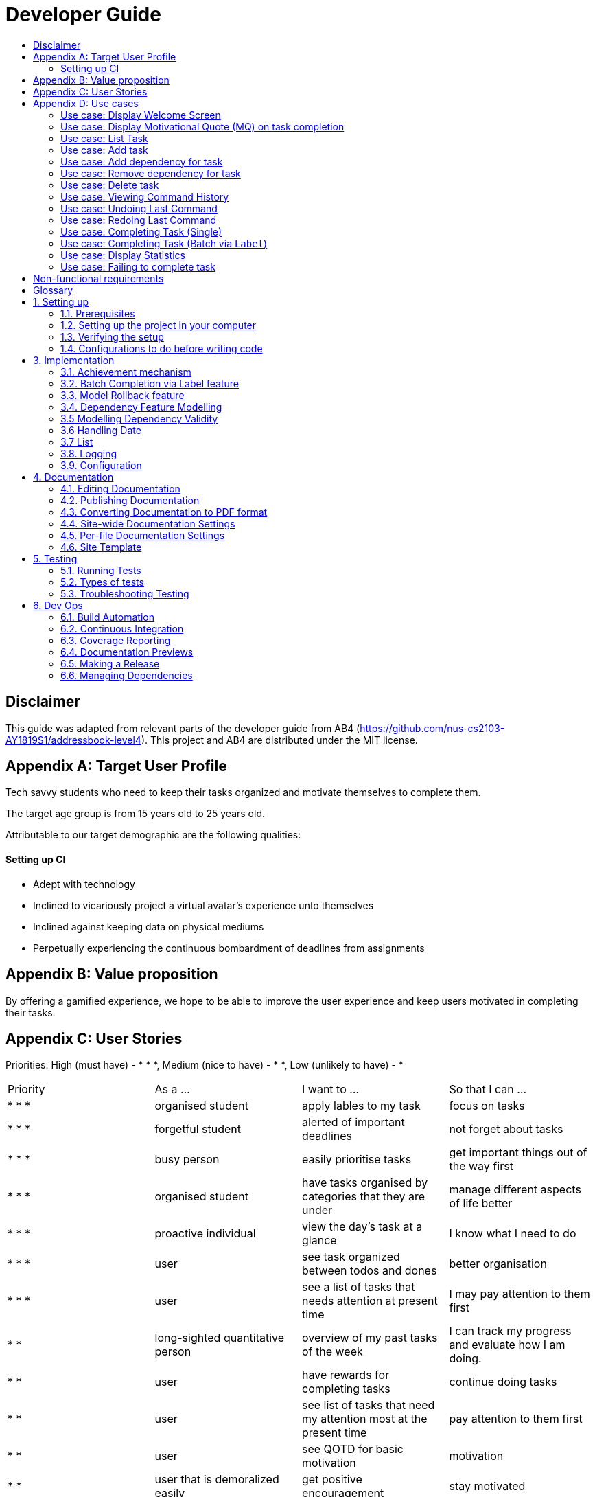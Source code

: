 # Developer Guide
:site-section: DeveloperGuide
:toc:
:toc-title:
:imagesDir: images
:repoURL: https://github.com/CS2103-AY1819S1-F11-3/main
:stylesDir: stylesheets
:xrefstyle: full
ifdef::env-github[]
:tip-caption: :bulb:
:note-caption: :information_source:
:warning-caption: :warning:
:experimental:
endif::[]
:repoURL: https://github.com/se-edu/addressbook-level4/tree/master

## Disclaimer
This guide was adapted from relevant parts of the developer guide from AB4 (https://github.com/nus-cs2103-AY1819S1/addressbook-level4). This project and AB4 are distributed under the MIT license.

## Appendix A: Target User Profile

Tech savvy students who need to keep their tasks organized and motivate themselves to complete them.

The target age group is from 15 years old to 25 years old.

Attributable to our target demographic are the following qualities:

==== Setting up CI

  * Adept with technology
  * Inclined to vicariously project a virtual avatar's experience unto themselves
  * Inclined against keeping data on physical mediums
  * Perpetually experiencing the continuous bombardment of deadlines from assignments

## Appendix B: Value proposition

By offering a gamified experience, we hope to be able to improve the user experience and keep users motivated in completing their tasks.

## Appendix C: User Stories
Priorities: High (must have) - * * *, Medium (nice to have) - * *, Low (unlikely to have) - *
|===
| Priority   | As a ...  | I want to ... | So that I can ...
| * * * | organised student | apply lables to my task | focus on tasks
| * * * | forgetful student | alerted of important deadlines | not forget about tasks
| * * * | busy person | easily prioritise tasks | get important things out of the way first
| * * * | organised student | have tasks organised by categories that they are under | manage
different aspects of life better
| * * * | proactive individual | view the day's task at a glance | I know what I need to do
| * * * | user | see task organized between todos and dones | better organisation
| * * * | user | see a list of tasks that needs attention at present time| I may pay attention to
them first
| * * | long-sighted quantitative person |  overview of my past tasks of the week | I can track
my progress and evaluate how I am doing.
|* * | user | have rewards for completing tasks | continue doing tasks
|* *| user | see list of tasks that need my attention most at the present time | pay attention to
 them first
| * * | user | see QOTD for basic motivation | motivation
| * * | user that is demoralized easily | get positive encouragement |stay motivated
| * * | user | negative reinforcement  | stay motivated
|* *| user | statistics function | keep track of progress
| * * | user | insights function | keep track of progress
|* *| competitive user | compete with friends | challenge myself and peers
| * | person without arms | have the computer interpret my words | type with my toes
| * | person who hates rules | enter tasks in a specified format and computer should interpret for me | easy addition of tasks
| * | visual person | colour coding in tasks | visually discern between tasks
| * | user | feedback on completion of tasks | better plan ways to handle tasks
| * | lazy student | provide intuitive information about the chaining to tasks | easy to tell end of task
| * | user | customize persona | make tasks seem more personal
| * | unmotivated student | see tasks creatively explosively destroy themselves | derive more enjoyment
|===

## Appendix D: Use cases
Only features that require more than a few steps to implement will be shown.

### Use case: Display Welcome Screen
#### MSS
.  User logs in successfully
.  Application fetches QOTD and shows it.
.  Application then displays **10** tasks sorted by ascending deadline.

Use case ends.

#### Extensions

* 3a. There are less than **10** tasks available
** 3a1. Let the number of tasks available be `n`, then `n` tasks will be shown.

Use case ends.

* 3b. There are multiple tasks with the same deadline.
** 3b1. Tie will be broken by the lexicographic order of Task name
** 3b2. If multiple tasks have the same lexicographic order, the outputted task will be
non-deterministic

Use case ends.

### Use case: Display Motivational Quote (MQ) on task completion
#### MSS
. User marks task as complete.
. Application shows MQ.

Use case ends.

#### Extensions

* 1a. User marks multiple tasks as complete.
** 1a1. Application still shows only one MQ.

Use case ends.

### Use case: List Task
#### MSS
. User requests to list tasks, fulfilling a (potentially empty) set of criteria.
. Application shows a list of corresponding tasks.

Use case ends.

#### Extensions
* 1a. No matches found.
** 1a1. Application informs user that no tasks matching the specified criteria have been found.

Use case ends.

### Use case: Add task
#### MSS
. User requests to add a task in the list
. Application adds the task

Use case ends.

#### Extensions
* 1a. The task already exists.
** 1a1. Application shows an error message.

Use case resumes at step 1 in MSS.

* 1b. The user enters the add command in a wrong format.
** 1b1. Application shows an error message.

Use case resumes at step 1 in MSS.

### Use case: Add dependency for task
#### MSS
. User requests to add a dependency between tasks
. Application adds the task dependency

Use case ends.

#### Extensions
* 1a. The additional task dependency creates a cyclic dependency
** 1a1. Application shows an error message, rejects the additional task dependency

Use case resumes at step 1 in MSS.

* 1b. The user enters the add dependency command in a wrong format.
** 1b1. Application shows an error message.

Use case resumes at step 1 in MSS.

### Use case: Remove dependency for task
#### MSS
. User requests to remove a dependency between tasks
. Application removes the task dependency

Use case ends.

#### Extensions
* 1a. The user enters the remove dependency command in a wrong format.
** 1a1. Application shows an error message.

Use case resumes at step 1 in MSS.

### Use case: Delete task
#### MSS
. User requests to delete a task with a particular index
. Application deletes the task

Use case ends.

#### Extensions
* 1a. A task with the specified index does not exist.
** 1a1. Application shows an error message.

Use case resumes at step 1 in MSS.

* 1b. The task with the specified index is already deleted.
** 1b1. Application shows an error message.

Use case resumes at step 1 in MSS.

### Use case: Viewing Command History
#### MSS
. User requests to view command history.
. Application displays command history.

Use case ends.

#### Extensions
* 1a. Command history is empty.
** 1a1. Application informs user that there is no command history.

Use case ends.

### Use case: Undoing Last Command
#### MSS
. User requests undoing last command.
. Application resets state to before last state-changing command.

Use case ends.

#### Extensions
* 1a. Command history is empty.
** 1a1. Application informs user that there is no past history to undo.

Use case ends.

### Use case: Redoing Last Command
#### MSS
. User requests redoing last command.
. Application resets state to before last state-changing command was undone.

Use case ends.

#### Extensions
* 1a. The immediately preceding command (ignoring redone undos) is not an undo command
** 1a1. Application informs user that there is no undo to redo.

Use case ends.

### Use case: Completing Task (Single)
#### MSS
. User marks task as complete.
. Application reports both points earned and current points to user.

#### Extensions
* 1a. An error occurs, causes one of the task to not be completed
** 1a1. Application displays error message, no points are earned either.

* 2a. User earns enough points to level up
** 2a1. Application displays a congratulatory message, current points, and points earned to user.

### Use case: Completing Task (Batch via `Label`)
#### MSS
. User marks a batch of tasks with the same specified `Label` as complete.
. Application reports both points earned and current points to user.

#### Extensions
* 1a. An error occurs, causes one of the tasks to not be able to be completed
** 1a1. Application displays an error message, resetting the batch of tasks to their
pre-completed state and no points are earned.

* 2a. User earns enough points to level up
** 2a1. Application displays a congratulatory message, current points, and points earned to user.

### Use case: Display Statistics
#### MSS
. User requests for statistics.
. Application fetches data and displays statistics.

#### Extensions
* 2a. There are no statistics.
** 2a1. Application displays a flavour text explaining that the user needs to complete a task first to get statistics.

Use case ends.

### Use case: Failing to complete task
#### MSS
. User fails to complete tasks on time
. Application displays points lost and current current points to user.

#### Extensions
* 2a. User loses enough points that it level down.
    * 2a1. Application displays a warning message, current points, and points lost to user.

Use case ends.

## Non-functional requirements
- There should be no noticable lag when typing on the command line.
- Should work on any mainstream OS as long as it has Java 9 or higher installed.
- Storage of application data will be in a text file.
- Should be able to hold up to 1000 tasks without a noticable decline in performance.
- Should not take more than 3 seconds to complete a command.
- System should be maintainable with proper documentation.
- Proper feedback to user when error occurs.

## Glossary

A glossary serves to ensure that all stakeholders have a common understanding of the noteworthy terms, abbreviation, acronyms etc.

|===
| Word         | Meaning

|   Task
| A piece of work to be completed and is registered by the user

| Application  |  Refers to the CLI application registered by the user
|Mainstream OS    | Windows, Linux, Unix, OS-X
|Points | A unit of measurement to measure current experience
| Level | A larger unit of measurement to measure experience.
|===

## 1. Setting up

### 1.1. Prerequisites
JDK 9 or later

JDK 10 on Windows will fail to run tests in headless mode due to a JavaFX bug. Windows developers are highly recommended to use JDK 9.
IntelliJ IDE

IntelliJ by default has Gradle and JavaFx plugins installed.
Do not disable them. If you have disabled them, go to File > Settings > Plugins to re-enable them.

### 1.2. Setting up the project in your computer
Fork this repo, and clone the fork to your computer

Open IntelliJ (if you are not in the welcome screen, click File > Close Project to close the existing project dialog first)

Set up the correct JDK version for Gradle

Click Configure > Project Defaults > Project Structure

Click New… and find the directory of the JDK

Click Import Project

Locate the build.gradle file and select it. Click OK

Click Open as Project

Click OK to accept the default settings

Open a console and run the command gradlew processResources (Mac/Linux: ./gradlew processResources). It should finish with the BUILD SUCCESSFUL message.
This will generate all resources required by the application and tests.

Open XmlAdaptedtask.java and MainWindow.java and check for any code errors

Due to an ongoing issue with some of the newer versions of IntelliJ, code errors may be detected even if the project can be built and run successfully

To resolve this, place your cursor over any of the code section highlighted in red. Press ALT+ENTER, and select Add '--add-modules=…' to module compiler options for each error

Repeat this for the test folder as well (e.g. check XmlUtilTest.java and HelpWindowTest.java for code errors, and if so, resolve it the same way)

### 1.3. Verifying the setup
Run the seedu.address.MainApp and try a few commands

Run the tests to ensure they all pass.

### 1.4. Configurations to do before writing code
#### 1.4.1. Configuring the coding style
This project follows oss-generic coding standards. IntelliJ’s default style is mostly compliant with ours but it uses a different import order from ours. To rectify,

Go to File > Settings… (Windows/Linux), or IntelliJ IDEA > Preferences… (macOS)

Select Editor > Code Style > Java

Click on the Imports tab to set the order

For Class count to use import with '*' and Names count to use static import with '*': Set to 999 to prevent IntelliJ from contracting the import statements

For Import Layout: The order is import static all other imports, import java.*, import javax.*, import org.*, import com.*, import all other imports. Add a <blank line> between each import

Optionally, you can follow the UsingCheckstyle.adoc document to configure Intellij to check style-compliance as you write code.

#### 1.4.2. Updating documentation to match your fork
After forking the repo, the documentation will still have the SE-EDU branding and refer to the se-edu/addressbook-level4 repo.

If you plan to develop this fork as a separate product (i.e. instead of contributing to se-edu/addressbook-level4), you should do the following:

Configure the site-wide documentation settings in build.gradle, such as the site-name, to suit your own project.

Replace the URL in the attribute repoURL in DeveloperGuide.adoc and UserGuide.adoc with the URL of your fork.

#### 1.4.3. Setting up CI
Set up Travis to perform Continuous Integration (CI) for your fork. See UsingTravis.adoc to learn how to set it up.

After setting up Travis, you can optionally set up coverage reporting for your team fork (see UsingCoveralls.adoc).

Coverage reporting could be useful for a team repository that hosts the final version but it is not that useful for your personal fork.
Optionally, you can set up AppVeyor as a second CI (see UsingAppVeyor.adoc).

Having both Travis and AppVeyor ensures your App works on both Unix-based platforms and Windows-based platforms (Travis is Unix-based and AppVeyor is Windows-based)

#### 1.4.4. Getting started with coding
When you are ready to start coding,

Get some sense of the overall design by reading Section 2.1, “Architecture”.

Take a look at Appendix A, Suggested Programming Tasks to Get Started.

## 3. Implementation
This section describes some noteworthy details on how certain features are implemented.

### 3.1. Achievement mechanism

#### 3.1.1. Structural Overview
The achievement mechanism is facilitated by `AchievementRecord`. TaskManager is now composed of a `UniqueTaskList` as
well as an `AchievementRecord`. It stores the achievement information of the user internally with an `Xp` field and a
`Level` field. +
 +
When the task manager application runs for the first time, it is initialized at 0 xp and level 1, xp and level
information in `AchievementRecord` are updated subsequently when tasks are completed. +
 +
The storage of the `AchievementRecord` is facilitated by `XmlAdaptedAchievementRecord` which is saved together with
the list of `XmlAdaptedTask` in the `SerializableTaskManager`. +
 +
Integration of AchievementRecord in Model component:

image::AchievementModel.png[width="1200"]


#### 3.1.2. Basic Mechanism
An `updateTaskStatus` method is implemented in `ModelManager` and exposed in the `Model` interface, this method is
called in the execution of complete command. Upon completion of a task, the status of task is updated to COMPLETED,
along with that, the `AchievementRecord` is also updated with higher Xp. `AchievementRecord` implements the operations
`updateXp`, `getMatchingLevel` and `updateLevelWithXp` to update xp, recalculate the level corresponding to the
new Xp value and update level information. +
 +
Sequence diagram of the achievement mechanism:

image::AchievementSequence1.png[width="1200"]

image::AchievementSequence2.png[width="1200"]

Activity diagram of updating of xp and level:

image::AchievementActivity.png[width="1200"]


#### 3.1.3. Event-driven Interaction with other components

The achievement mechanism follows the event-driven interaction of model component with Storage and UI components.
When a task is marked as complete, both the `UniqueTaskList` and the `AchievementRecord` of the task manager is updated
to reflect the new status of the task and the new xp and level information. A `TaskManagerChangedEvent` is then posted
to `EventsCenter` and handled by both Storage and UI components to save the changes and feedback to user. +
 +
On top of the `TaskManagerChangedEvent`, an `AchievementLevelChangedEvent` would be posted by the Model component as
well, if the user levels up with the newly added xp. This event will be handled by UI component to display a
congratulatory message to user. (to be implemented in v1.3)

#### 3.1.4. Design Considerations

Aspect: Associations Among `TaskManager`,`UniqueTaskList` and `AchievementRecord` +

* Alternative 1 (current choice): Integrate `AchievementRecord` into `TaskManager` as an additional field besides the
existing `UniqueTaskList`.
    ** Pros: Easy to implement, greater efficiency. As xp and level change always come together with task status change,
    we can update both the `UniqueTaskList` and `AchievementRecord` then save the `TaskManager` only once. Undo/redo
    commands that revert the status tasks would revert the xp and level as well, matching between task status and
    corresponding achievements is guaranteed.
    ** Cons: `TaskManager` now has another reason of change, breaks Single Responsibility Principle.

* Alternative 2: Implement `AchievementRecord` as another component outside of `TaskManager` and let them communicate
with events.
    ** Pros: Follows Single Responsibility Principle. `TaskManager` handles only task operations, achievement
     information is handled by `AchievementRecord` independently.
     ** Cons: Logic is duplicated twice. For example, we would need to implement a `VersionedAchievementRecord` besides
     the current `VersionedTaskManager` to support undo/redo. A lot of overhead will result from the communication
     between `TaskManager` and `AchievementRecord` as well.

### 3.2. Batch Completion via Label feature
#### 3.2.1. Current Implementation

The batch completion mechanism is facilitated by `CompleteCommand`.
It extends `Command` and encapsulates the internal logic of finding task and completing multiple
tasks atomically.

Additionally, in order to facilitate the finding of task and completing tasks atomically, the
following auxiliary classes have been created / extended as a result:

* `LabelMatchesKeywordPredicate` -- Extension of the functional interface `Predicate<E>`
** This class is required to encapsulate the logic of determining if a task has a `Label` matching
the desired `Label`.

*Updated*

* `Model` -- Extends with a rollback() method
* `ModelManager` -- Extends with a rollback() method
* `VersionedTaskManager` -- Implements a rollback() method
* `CompleteCommandParser` -- Extended to parse two different formats, `Index` and `Label` based
commands

These are the methods in the CompleteCommand class supporting the batch completion:

* `#completeAllTasksReturnStringOfTasks(Model)`
* `#completeOneTaskReturnStringOfTasks(Task, Model)`

[NOTE]
The `CompleteCommand` class has two overloaded constructors, one taking in a
`Task<Predicate>` and another taking in an `Index` to support polymorphic behavior for both a
single operation and batch operation.
These operations are exposed in the `CompleteCommand` class via `CompleteCommand#execute(...)`.

Given below is an example usage scenario and how the undo/redo mechanism behaves at each step.

_Premise: The application has several tasks tagger with the `Label::many`._

Step 1. The user executes `complete l/many` command to complete all the tasks labelled `many`.

Step 1.1. The argument `String` is passed to  the `CompleteCommandParser`, which checks to see
if the user's input contains a label, then calls `CompleteCommandParser#parseLabel(...)`. As a
result a new `CompleteCommand` instance containing a  `LabelMatchesKeywordPredicate` which
will only test true against a `Task` containing a `Label::many`.

Step 1.2. A chain of event triggers, ultimately calling `CompleteCommand#execute(...)` for the
created instance. Subsequently `CompleteCommand#completeAllTasksReturnStringOfTasks(...)` is
called which handles the logic for updating all valid completable tasks matching the predicate.

image::CompleteViaLabelOnFail.png[width="1200"]

[NOTE]
If a command fails its execution, it will call `Model#rollbackTaskManager()`, so
all current changes will be reset to the latest commit / state in `taskManagerStateList`.

image::CompleteViaLabelOnSuccess.png[width="1200"]

Step 1.2.1 If all tasks are updated successful, `Model#commit()` will be called.

Step 2. The user sees all tasks previously displayed on the screen which matches the label change
it's status to `COMPLETED`

#### 3.2.2. Design Considerations

##### 3.2.2.1. Aspect: Implementation of atomicity

* **Alternative 1 (current choice):** Calling `Model#rollback()` when an exception is caught,
otherwise `Model#commit()`
** Pros: This implementation defensively codes for scenarios where exceptions are thrown, thus
ensuring that no half-done batch operation may left.
** Cons: Increases coupling of components.
* **Alternative 2:** Doing a check on all tasks and only proceeding to update the model and
commit if deemed that all tasks can be completed successfully else throw an exception.
** Pros: Reduces coupling.
** Cons: Unable to handle unforeseen failure to complete, resulting in a partially committed
batch operation.

##### 3.2.2.2. Aspect: Handling different CompleteCommand behaviour

* **Alternative 1 (current choice):** Overloading the constructors and implement the logic for
both behaviours within.
** Pros: Groups possibly tightly coupled code together into a single class; thus reducing
coupling.
** Cons: Possibly goes against the Seperations of Concerns principle.
* **Alternative 2 (possible enhancement):** Implementing `CompleteCommand` as a interface and
creating two separate
classes for each of the behaviours.
** Pros: Clear separation of concern.
** Cons: Harder to design properly.

##### 3.2.2.3. Aspect: Representation of predicate to be stored by CompleteCommand

* **Alternative 1 (current choice):** As an explicit implemented class
`LabelMatchesKeywordPredicate`.
** Pros: Notion of equality can be overload, making testing for equality in every class composing
 the class able to check for structural equality.
** Cons: Creation of an extra class requires more understanding by developers to pick up the
quirks as opposed to commonly recognised _Alternative 2_
* **Alternative 2:** Declaration of predicate as an anonymous function
** Pros: Easily understood by developers who are familiar with Functional Interfaces being Single
 Abstract Methods.
** Cons: Inability to properly check for equality.

### 3.3. Model Rollback feature
#### 3.3.1. Current Implementation

Allows for any uncommitted changes to be discarded.

* `Model` -- Extends with a `rollback()` method
* `ModelManager` -- Extends with a `rollback()` method
* `VersionedTaskManager` -- Implements a `rollback()` method

When `VersionedTaskManager#Rollback()` is called, the current data is reset to the state of the
latest commit. Internally, `VersionedTaskManager#resetDate(...)` is called to reset the data to
the latest commit, also the `currentStatePointer` is set to point at the index of the latest
commit in `taskManagerStateList`.


### 3.4. Dependency Feature Modelling
#### 3.4.1. Current Implementation
The dependency mechanism is facilitated by an embedded dependency object. This object internally represents dependency with
a hashset that contains the hashcode of the object that the task is dependent upon.

image::DependencyCommandSequenceDiagram.png[width="1200"]

#### 3.4.2 Design Considerations
##### Aspect: Modelling of the embedded dependency object.

* ** Alternative 1(current choice):** Add a new string of the hashcode into the hashset.
** Pros: Simple to implement. There is no task creation propogation when task dependency is added. (refer to alternative 2).
Easy to reform the dependency graph.
** Cons: Some functions such as UI display might require a details of the dependee task. Additional complexity incurred when
finding details of the dependee task given its hashcode.

* ** Alternative 2: **Add (a reference to) the dependant Task object into the hashset.
** Pros: It allows an easy reference to the task object. Allows creation of a real-time dependency graph, which is referenced
to rather than recreated every time a topological sort or a cyclical check is needed.
** Cons: Introduces unnecessary complications.
*** When saving to storage, the hashcodes needs to be retrieved. But when retrieving from storage, the parser needs to first load the dependencies
as a set of hashcodes, and can only perform the tasks reference once all tasks are instantiated from storage.
*** Tasks are immutable, so whenever a task dependency is added, all connected components of the graph needs to be reinstantiated.
i.e. Task A has a new dependency. Task A has to be recreated with the additional dependency. After this new task is created, all
other tasks that depends on A has to be recreated.



### 3.5 Modelling Dependency Validity
#### 3.5.1 Current Implementation
The dependency graph is the graph representing the dependencies between the task objects. A graph model needs to be created
so useful functions can be implemented such as cyclic and topological sort.

#### 3.5.2 Design Considerations
##### Aspect: Real-time graph or graph instantiated on function call.
* **Alternative 1(current choice):** Graph is only instantiated when needed.
** Pros: Graph does not have to be updated or maintained.
** Cons: Slight increase in latency, but mitigated by the fact that it is likely that a typical user won't
have an extremely large amount of tasks.
* ** Alternative 2:** Graph created on start-up and maintained during run-time.
*** Pros: Slightly faster speed for dependency related commands.
*** Cons: Upkeep of graph is slightly more complex to implement, only for a slightly shorter run-time

##### Aspect: Task dependency modelled as a graph
* **Alternative 1(current choice):** Using a graph.
** Pros: With a graph, major problems with task dependency can be identified. The most major problem is
cyclic dependency, which is when a set of tasks have a dependency to each other and hence they cannot be completed because they
depend on each other.
A topological sort can also be performed on the graph to order tasks by the number of dependencies.
** Cons: nil


### 3.6 Handling Date
Time is of key importance when dealing with the `TaskManager`. We implement and represent time using the ubiquitous
`Date` class in Java. The class `DueDate` internally uses the `Date` class, and harnesses built in capabilities such as
date comparison. The precision of time for tasks is to the minute, that is the `AddCommand` can accept a `DueDate`
accurate to the minute.

### 3.7 List

The functionality of the default `list` command is as expected (and documented), that is all tasks are listed.
The date filters are dependent on the due date of the task, and the current date.

The Current Date is retrieved using Java's `Calendar`, and is adjusted to be the end of the day, week, or month
depending on the `ListCommand` 's option. A predicate is then created to check if a given `Task` is before this date.
This predicate is passed as an argument to update filtered Tasks.

### 3.8. Logging
We are using java.util.logging package for logging. The LogsCenter class is used to manage the logging levels and logging destinations.

The logging level can be controlled using the logLevel setting in the configuration file (See Section 3.4, “Configuration”)

The Logger for a class can be obtained using LogsCenter.getLogger(Class) which will log messages according to the specified logging level

Currently log messages are output through: Console and to a .log file.

Logging Levels

SEVERE : Critical problem detected which may possibly cause the termination of the application

WARNING : Can continue, but with caution

INFO : Information showing the noteworthy actions by the App

FINE : Details that is not usually noteworthy but may be useful in debugging e.g. print the actual list instead of just its size

### 3.9. Configuration
Certain properties of the application can be controlled (e.g App name, logging level) through the configuration file (default: config.json).

## 4. Documentation
We use asciidoc for writing documentation.

We chose asciidoc over Markdown because asciidoc, although a bit more complex than Markdown, provides more flexibility in formatting.

### 4.1. Editing Documentation
See UsingGradle.adoc to learn how to render .adoc files locally to preview the end result of your edits. Alternatively, you can download the AsciiDoc plugin for IntelliJ, which allows you to preview the changes you have made to your .adoc files in real-time.

### 4.2. Publishing Documentation
See UsingTravis.adoc to learn how to deploy GitHub Pages using Travis.

### 4.3. Converting Documentation to PDF format
We use Google Chrome for converting documentation to PDF format, as Chrome’s PDF engine preserves hyperlinks used in webpages.

Here are the steps to convert the project documentation files to PDF format.

Follow the instructions in UsingGradle.adoc to convert the AsciiDoc files in the docs/ directory to HTML format.

Go to your generated HTML files in the build/docs folder, right click on them and select Open with → Google Chrome.

Within Chrome, click on the Print option in Chrome’s menu.

Set the destination to Save as PDF, then click Save to save a copy of the file in PDF format. For best results, use the settings indicated in the screenshot below.

chrome save as pdf
Figure 10. Saving documentation as PDF files in Chrome

### 4.4. Site-wide Documentation Settings
The build.gradle file specifies some project-specific asciidoc attributes which affects how all documentation files within this project are rendered.

Attributes left unset in the build.gradle file will use their default value, if any.
Table 1. List of site-wide attributes
Attribute name	Description	Default value
site-name

The name of the website. If set, the name will be displayed near the top of the page.

not set

site-githuburl

URL to the site’s repository on GitHub. Setting this will add a "View on GitHub" link in the navigation bar.

not set

site-seedu

Define this attribute if the project is an official SE-EDU project. This will render the SE-EDU navigation bar at the top of the page, and add some SE-EDU-specific navigation items.

not set

### 4.5. Per-file Documentation Settings
### 4.6. Site Template
The files in docs/stylesheets are the CSS stylesheets of the site. You can modify them to change some properties of the site’s design.

The files in docs/templates controls the rendering of .adoc files into HTML5. These template files are written in a mixture of Ruby and Slim.

Modifying the template files in docs/templates requires some knowledge and experience with Ruby and Asciidoctor’s API. You should only modify them if you need greater control over the site’s layout than what stylesheets can provide. The SE-EDU team does not provide support for modified template files.

## 5. Testing
### 5.1. Running Tests
There are three ways to run tests.

The most reliable way to run tests is the 3rd one. The first two methods might fail some GUI tests due to platform/resolution-specific idiosyncrasies.
Method 1: Using IntelliJ JUnit test runner

To run all tests, right-click on the src/test/java folder and choose Run 'All Tests'

To run a subset of tests, you can right-click on a test package, test class, or a test and choose Run 'ABC'

Method 2: Using Gradle

Open a console and run the command gradlew clean allTests (Mac/Linux: ./gradlew clean allTests)

See UsingGradle.adoc for more info on how to run tests using Gradle.
Method 3: Using Gradle (headless)

Thanks to the TestFX library we use, our GUI tests can be run in the headless mode. In the headless mode, GUI tests do not show up on the screen. That means the developer can do other things on the Computer while the tests are running.

To run tests in headless mode, open a console and run the command gradlew clean headless allTests (Mac/Linux: ./gradlew clean headless allTests)

### 5.2. Types of tests
We have two types of tests:

#### GUI Tests
These are tests involving the GUI. They include:

System Tests that test the entire App by simulating user actions on the GUI. These are in the systemtests package.

Unit tests that test the individual components. These are in seedu.address.ui package.

#### Non-GUI Tests
These are tests not involving the GUI. They include,

Unit tests targeting the lowest level methods/classes.
e.g. seedu.address.commons.StringUtilTest

Integration tests that are checking the integration of multiple code units (those code units are assumed to be working).
e.g. seedu.address.storage.StorageManagerTest

Hybrids of unit and integration tests. These test are checking multiple code units as well as how the are connected together.
e.g. seedu.address.logic.LogicManagerTest

### 5.3. Troubleshooting Testing
Problem: HelpWindowTest fails with a NullPointerException.

Reason: One of its dependencies, HelpWindow.html in src/main/resources/docs is missing.

Solution: Execute Gradle task processResources.

## 6. Dev Ops
### 6.1. Build Automation
See UsingGradle.adoc to learn how to use Gradle for build automation.

### 6.2. Continuous Integration
We use Travis CI and AppVeyor to perform Continuous Integration on our projects. See UsingTravis.adoc and UsingAppVeyor.adoc for more details.

### 6.3. Coverage Reporting
We use Coveralls to track the code coverage of our projects. See UsingCoveralls.adoc for more details.

### 6.4. Documentation Previews
When a pull request has changes to asciidoc files, you can use Netlify to see a preview of how the HTML version of those asciidoc files will look like when the pull request is merged. See UsingNetlify.adoc for more details.

### 6.5. Making a Release
Here are the steps to create a new release.

Update the version number in MainApp.java.

Generate a JAR file using Gradle.

Tag the repo with the version number. e.g. v0.1

Create a new release using GitHub and upload the JAR file you created.

### 6.6. Managing Dependencies
A project often depends on third-party libraries. For example, Address Book depends on the Jackson library for XML parsing. Managing these dependencies can be automated using Gradle. For example, Gradle can download the dependencies automatically, which is better than these alternatives.
a. Include those libraries in the repo (this bloats the repo size)
b. Require developers to download those libraries manually (this creates extra work for developers)

Appendix A: Suggested Programming Tasks to Get Started
Suggested path for new programmers:

First, add small local-impact (i.e. the impact of the change does not go beyond the component) enhancements to one component at a time. Some suggestions are given in Section A.1, “Improving each component”.

Next, add a feature that touches multiple components to learn how to implement an end-to-end feature across all components. Section A.2, “Creating a new command: remark” explains how to go about adding such a feature.
